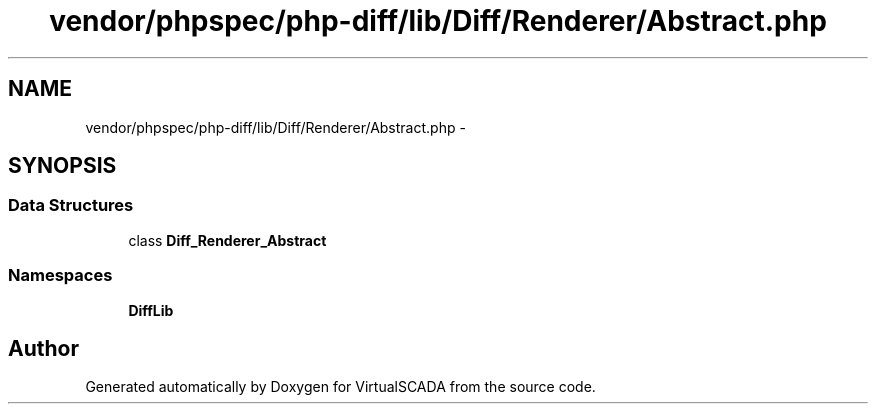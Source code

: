 .TH "vendor/phpspec/php-diff/lib/Diff/Renderer/Abstract.php" 3 "Tue Apr 14 2015" "Version 1.0" "VirtualSCADA" \" -*- nroff -*-
.ad l
.nh
.SH NAME
vendor/phpspec/php-diff/lib/Diff/Renderer/Abstract.php \- 
.SH SYNOPSIS
.br
.PP
.SS "Data Structures"

.in +1c
.ti -1c
.RI "class \fBDiff_Renderer_Abstract\fP"
.br
.in -1c
.SS "Namespaces"

.in +1c
.ti -1c
.RI " \fBDiffLib\fP"
.br
.in -1c
.SH "Author"
.PP 
Generated automatically by Doxygen for VirtualSCADA from the source code\&.
